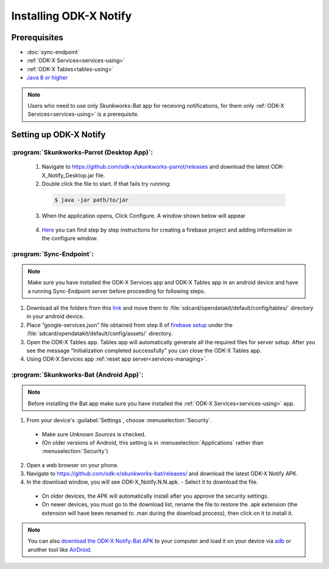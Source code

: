 Installing ODK-X Notify
=======================

.. _notify-prereqs:

Prerequisites
-------------------

- :doc:`sync-endpoint`
- :ref:`ODK-X Services<services-using>`
- :ref:`ODK-X Tables<tables-using>`
- `Java 8 or higher <https://java.com/en/download/>`_

.. note::

    Users who need to use only Skunkworks-Bat app for receiving notifications, for them only :ref:`ODK-X Services<services-using>` is a prerequisite.

.. _notify-setup:

Setting up ODK-X Notify
-------------------------

:program:`Skunkworks-Parrot (Desktop App)`:
"""""""""""""""""""""""""""""""""""""""""""

  1. Navigate to https://github.com/odk-x/skunkworks-parrot/releases and download the latest ODK-X_Notify_Desktop.jar file.
  2. Double click the file to start. If that fails try running:

    .. code-block:: console

  	  $ java -jar path/to/jar

  3. When the application opens, Click Configure. A window shown below will appear

    .. image:: /img/notify-setup/notify-setup.*

  4. `Here <https://drive.google.com/file/d/1OBs5mITcIMREp_q7qKwEwO4XRQjzNnWj/view>`_ you can find step by step instructions for creating a firebase project and adding information in the configure window.


:program:`Sync-Endpoint`:
"""""""""""""""""""""""""""

.. note::

    Make sure you have installed the ODK-X Services app and ODK-X Tables app in an android device and have a running Sync-Endpoint server before proceeding for following steps.

1. Download all the folders from this `link <https://drive.google.com/drive/folders/1_WOhFrUDW2yLjeOaI5gW2AKiq-akGB78?usp=sharing>`_ and move them to :file:`sdcard/opendatakit/default/config/tables/` directory in your android device.

2. Place “google-services.json” file obtained from step 8 of `firebase setup <https://drive.google.com/file/d/1OBs5mITcIMREp_q7qKwEwO4XRQjzNnWj/view>`_ under the :file:`sdcard/opendatakit/default/config/assets/` directory.

3. Open the ODK-X Tables app. Tables app will automatically generate all the required files for server setup. After you see the message “Initialization completed successfully” you can close the ODK-X Tables app.

4. Using ODK-X Services app :ref:`reset app server<services-managing>`.


:program:`Skunkworks-Bat (Android App)`:
"""""""""""""""""""""""""""""""""""""""""

.. note::

    Before installing the Bat app make sure you have installed the :ref:`ODK-X Services<services-using>` app.

1. From your device's :guilabel:`Settings`, choose :menuselection:`Security`.

  - Make sure *Unknown Sources* is checked.
  - (On older versions of Android, this setting is in :menuselection:`Applications` rather than :menuselection:`Security`)

2. Open a web browser on your phone.
3. Navigate to https://github.com/odk-x/skunkworks-bat/releases/ and download the latest ODK-X Notify APK.
4. In the download window, you will see ODK-X_Notify.N.N.apk. - Select it to download the file.

  - On older devices, the APK will automatically install after you approve the security settings.
  - On newer devices, you must go to the download list, rename the file to restore the .apk extension (the extension will have been renamed to .man during the download process), then click on it to install it.

.. note::

  You can also `download the ODK-X Notify-Bat APK <https://github.com/odk-x/skunkworks-bat/releases/>`_ to your computer and load it on your device via `adb <https://developer.android.com/studio/command-line/adb.html>`_ or another tool like `AirDroid <https://www.howtogeek.com/105813/control-your-android-from-a-browser-with-airdroid/>`_.


